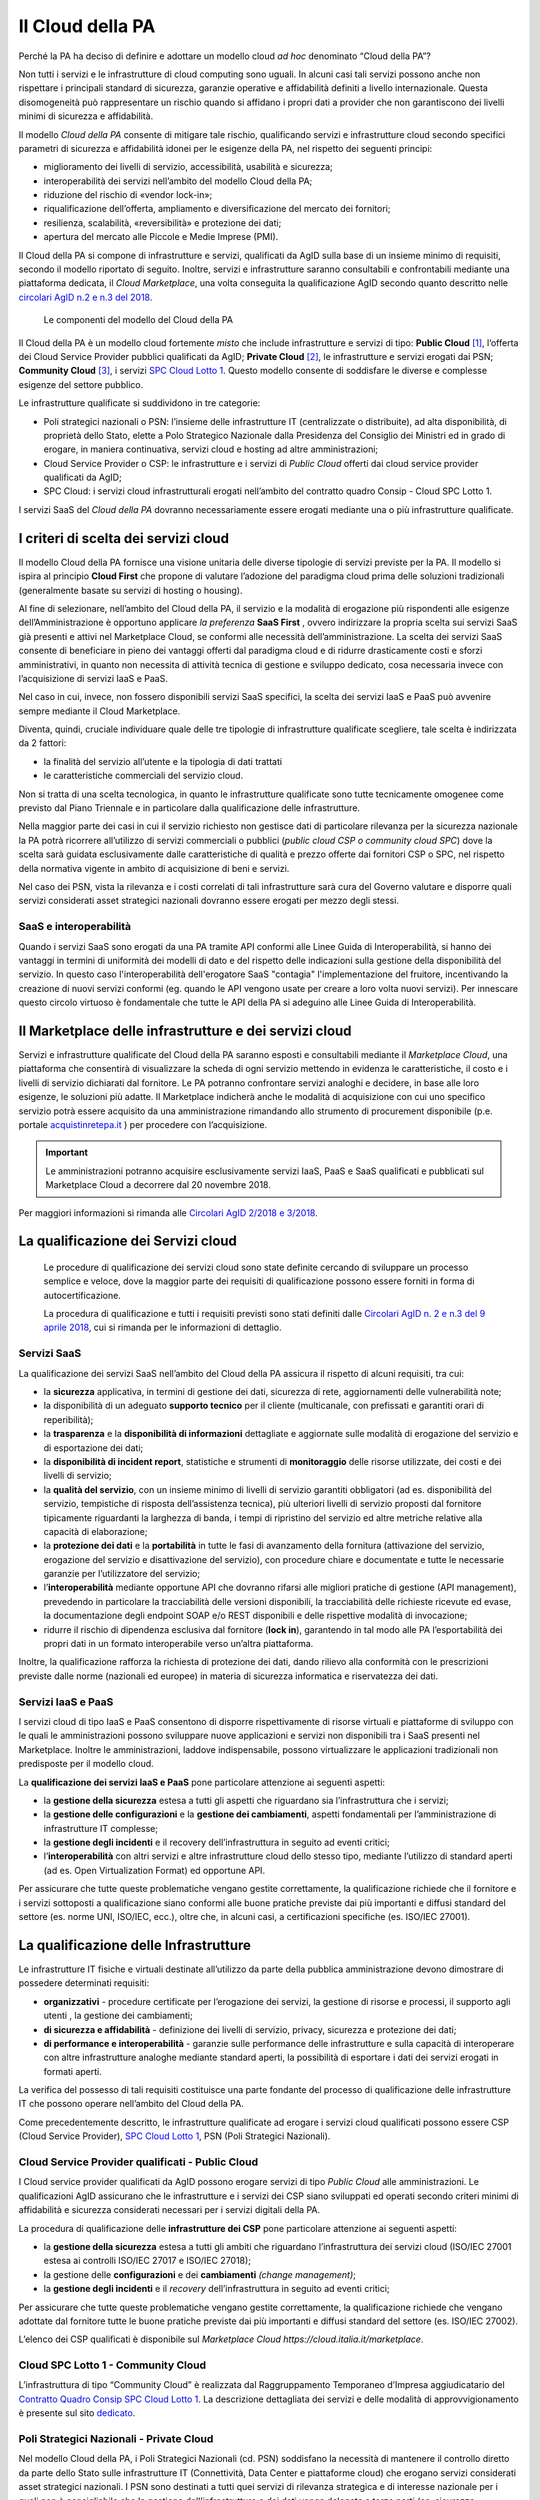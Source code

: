 Il Cloud della PA
------------------

Perché la PA ha deciso di definire e adottare un modello cloud *ad hoc*
denominato “Cloud della PA”?

Non tutti i servizi e le infrastrutture di cloud computing sono uguali. In
alcuni casi tali servizi possono anche non rispettare i principali standard di
sicurezza, garanzie operative e affidabilità definiti a livello internazionale.
Questa disomogeneità può rappresentare un rischio quando si affidano i propri
dati a provider che non garantiscono dei livelli minimi di sicurezza e
affidabilità.

Il modello *Cloud della PA* consente di mitigare tale rischio, qualificando
servizi e infrastrutture cloud secondo specifici parametri di sicurezza e
affidabilità idonei per le esigenze della PA, nel rispetto dei seguenti
principi:

- miglioramento dei livelli di servizio, accessibilità, usabilità e 
  sicurezza;
- interoperabilità dei servizi nell’ambito del modello Cloud della PA;
- riduzione del rischio di «vendor lock-in»;
- riqualificazione dell’offerta, ampliamento e diversificazione del 
  mercato dei fornitori;
- resilienza, scalabilità, «reversibilità» e protezione dei dati;
- apertura del mercato alle Piccole e Medie Imprese (PMI).

Il Cloud della PA si compone di infrastrutture e servizi, qualificati da AgID
sulla base di un insieme minimo di requisiti, secondo il modello riportato di
seguito. Inoltre, servizi e infrastrutture saranno consultabili e confrontabili
mediante una piattaforma dedicata, il *Cloud Marketplace*, una volta conseguita
la qualificazione AgID secondo quanto descritto nelle `circolari AgID n.2 e n.3
del 2018 <https://cloud.italia.it/it/latest/>`_.

.. figure:: media/modello-cloud-pa.png
   :alt: Modello del Cloud della PA

   Le componenti del modello del Cloud della PA

Il Cloud della PA è un modello cloud fortemente *misto* che include
infrastrutture e servizi di tipo: **Public Cloud** [1]_, l’offerta dei Cloud
Service Provider pubblici qualificati da AgID; **Private Cloud** [2]_, le
infrastrutture e servizi erogati dai PSN; **Community Cloud** [3]_, i servizi
`SPC Cloud Lotto 1 <https://www.cloudspc.it>`__. Questo modello consente di
soddisfare le diverse e complesse esigenze del settore pubblico.

Le infrastrutture qualificate si suddividono in tre categorie:

- Poli strategici nazionali o PSN: l’insieme delle infrastrutture IT 
  (centralizzate o distribuite), ad alta disponibilità, di proprietà dello 
  Stato, elette a Polo Strategico Nazionale dalla Presidenza del Consiglio 
  dei Ministri ed in grado di erogare, in maniera continuativa, servizi 
  cloud e hosting ad altre amministrazioni;
- Cloud Service Provider o CSP: le infrastrutture e i servizi di *Public 
  Cloud* offerti dai cloud service provider qualificati da AgID;
- SPC Cloud: i servizi cloud infrastrutturali erogati nell’ambito del 
  contratto quadro Consip - Cloud SPC Lotto 1.

I servizi SaaS del *Cloud della PA* dovranno necessariamente essere erogati
mediante una o più infrastrutture qualificate.

I criteri di scelta dei servizi cloud
~~~~~~~~~~~~~~~~~~~~~~~~~~~~~~~~~~~~~

Il modello Cloud della PA fornisce una visione unitaria delle diverse tipologie
di servizi previste per la PA. Il modello si ispira al principio **Cloud First**
che propone di valutare l’adozione del paradigma cloud prima delle soluzioni
tradizionali (generalmente basate su servizi di hosting o housing).

Al fine di selezionare, nell’ambito del Cloud della PA, il servizio e la
modalità di erogazione più rispondenti alle esigenze dell’Amministrazione è
opportuno applicare *la preferenza* **SaaS First** , ovvero indirizzare la
propria scelta sui servizi SaaS già presenti e attivi nel Marketplace Cloud, se
conformi alle necessità dell’amministrazione. La scelta dei servizi SaaS
consente di beneficiare in pieno dei vantaggi offerti dal paradigma cloud e di
ridurre drasticamente costi e sforzi amministrativi, in quanto non necessita di
attività tecnica di gestione e sviluppo dedicato, cosa necessaria invece con
l’acquisizione di servizi IaaS e PaaS.

Nel caso in cui, invece, non fossero disponibili servizi SaaS specifici, la
scelta dei servizi IaaS e PaaS può avvenire sempre mediante il Cloud
Marketplace.

Diventa, quindi, cruciale individuare quale delle tre tipologie di
infrastrutture qualificate scegliere, tale scelta è indirizzata da 2 fattori:

- la finalità del servizio all’utente e la tipologia di dati trattati 
- le caratteristiche commerciali del servizio cloud.

Non si tratta di una scelta tecnologica, in quanto le infrastrutture qualificate
sono tutte tecnicamente omogenee come previsto dal Piano Triennale e in
particolare dalla qualificazione delle infrastrutture.

Nella maggior parte dei casi in cui il servizio richiesto non gestisce dati di
particolare rilevanza per la sicurezza nazionale la PA potrà ricorrere
all’utilizzo di servizi commerciali o pubblici (*public cloud CSP o community
cloud SPC*) dove la scelta sarà guidata esclusivamente dalle caratteristiche di
qualità e prezzo offerte dai fornitori CSP o SPC, nel rispetto della normativa
vigente in ambito di acquisizione di beni e servizi.

Nel caso dei PSN, vista la rilevanza e i costi correlati di tali infrastrutture
sarà cura del Governo valutare e disporre quali servizi considerati asset strategici 
nazionali dovranno essere erogati per mezzo degli stessi.

SaaS e interoperabilità
^^^^^^^^^^^^^^^^^^^^^^^

Quando i servizi SaaS sono erogati da una PA tramite API conformi alle 
Linee Guida di Interoperabilità, si hanno dei vantaggi 
in termini di uniformità dei modelli di dato e del rispetto delle indicazioni 
sulla gestione della disponibilità del servizio.
In questo caso l'interoperabilità dell'erogatore SaaS "contagia" 
l'implementazione del fruitore, incentivando la creazione di
nuovi servizi conformi (eg. quando le API vengono usate per creare a loro volta nuovi servizi).
Per innescare questo circolo virtuoso è fondamentale che tutte 
le API della PA si adeguino alle Linee Guida di Interoperabilità.

Il Marketplace delle infrastrutture e dei servizi cloud
~~~~~~~~~~~~~~~~~~~~~~~~~~~~~~~~~~~~~~~~~~~~~~~~~~~~~~~

Servizi e infrastrutture qualificate del Cloud della PA saranno esposti e
consultabili mediante il *Marketplace Cloud*, una piattaforma che consentirà di
visualizzare la scheda di ogni servizio mettendo in evidenza le caratteristiche,
il costo e i livelli di servizio dichiarati dal fornitore. Le PA potranno
confrontare servizi analoghi e decidere, in base alle loro esigenze, le
soluzioni più adatte. Il Marketplace indicherà anche le modalità di acquisizione
con cui uno specifico servizio potrà essere acquisito da una amministrazione
rimandando allo strumento di procurement disponibile (p.e. portale
`acquistinretepa.it <https://www.acquistinretepa.it/>`_ ) per procedere con
l’acquisizione.

.. important:: 

   Le amministrazioni potranno acquisire esclusivamente servizi IaaS, PaaS
   e SaaS qualificati e pubblicati sul Marketplace Cloud a decorrere dal
   20 novembre 2018.

Per maggiori informazioni si rimanda alle `Circolari AgID 2/2018 e 3/2018
<https://cloud.italia.it/it/latest/>`_.

La qualificazione dei Servizi cloud
~~~~~~~~~~~~~~~~~~~~~~~~~~~~~~~~~~~

.. highlights::
   Le procedure di qualificazione dei servizi cloud sono state definite
   cercando di sviluppare un processo semplice e veloce, dove la maggior
   parte dei requisiti di qualificazione possono essere forniti in forma
   di autocertificazione.

   La procedura di qualificazione e tutti i requisiti previsti sono stati
   definiti dalle `Circolari AgID n. 2 e n.3 del 9 aprile 2018 
   <https://cloud.italia.it/it/latest/>`_, cui si rimanda per le
   informazioni di dettaglio.

Servizi SaaS
^^^^^^^^^^^^

La qualificazione dei servizi SaaS nell’ambito del Cloud della PA assicura il
rispetto di alcuni requisiti, tra cui:

- la **sicurezza** applicativa, in termini di gestione dei dati, sicurezza 
  di rete, aggiornamenti delle vulnerabilità note;
- la disponibilità di un adeguato **supporto tecnico** per il cliente 
  (multicanale, con prefissati e garantiti orari di reperibilità);
- la **trasparenza** e la **disponibilità di informazioni** dettagliate e 
  aggiornate sulle modalità di erogazione del servizio e di esportazione 
  dei dati;
- la **disponibilità di incident report**, statistiche e strumenti di 
  **monitoraggio** delle risorse utilizzate, dei costi e dei livelli di 
  servizio;
- la **qualità del servizio**, con un insieme minimo di livelli di 
  servizio garantiti obbligatori (ad es. disponibilità del servizio, 
  tempistiche di risposta dell’assistenza tecnica), più ulteriori livelli 
  di servizio proposti dal fornitore tipicamente riguardanti la larghezza 
  di banda, i tempi di ripristino del servizio ed altre metriche relative 
  alla capacità di elaborazione;
- la **protezione dei dati** e la **portabilità** in tutte le fasi di 
  avanzamento della fornitura (attivazione del servizio, erogazione del 
  servizio e disattivazione del servizio), con procedure chiare e 
  documentate e tutte le necessarie garanzie per l’utilizzatore del 
  servizio;

- l’**interoperabilità** mediante opportune API che dovranno rifarsi alle 
  migliori pratiche di gestione (API management), prevedendo in 
  particolare la tracciabilità delle versioni disponibili, la  
  tracciabilità delle richieste ricevute ed evase, la documentazione degli 
  endpoint SOAP e/o REST disponibili e delle rispettive modalità di 
  invocazione;
- ridurre il rischio di dipendenza esclusiva dal fornitore (**lock in**), 
  garantendo in tal modo alle PA l’esportabilità dei propri dati in un 
  formato interoperabile verso un’altra piattaforma.

Inoltre, la qualificazione rafforza la richiesta di protezione dei dati, dando
rilievo alla conformità con le prescrizioni previste dalle norme (nazionali ed
europee) in materia di sicurezza informatica e riservatezza dei dati.

Servizi IaaS e PaaS
^^^^^^^^^^^^^^^^^^^

I servizi cloud di tipo IaaS e PaaS consentono di disporre rispettivamente di
risorse virtuali e piattaforme di sviluppo con le quali le amministrazioni
possono sviluppare nuove applicazioni e servizi non disponibili tra i SaaS
presenti nel Marketplace. Inoltre le amministrazioni, laddove indispensabile,
possono virtualizzare le applicazioni tradizionali non predisposte per il
modello cloud.

La **qualificazione dei servizi IaaS e PaaS** pone particolare attenzione ai
seguenti aspetti:

- la **gestione della sicurezza** estesa a tutti gli aspetti che 
  riguardano sia l’infrastruttura che i servizi;
- la **gestione delle configurazioni** e la **gestione dei cambiamenti**, 
  aspetti fondamentali per l’amministrazione di infrastrutture IT 
  complesse;
- la **gestione degli incidenti** e il recovery dell’infrastruttura in 
  seguito ad eventi critici;
- l’**interoperabilità** con altri servizi e altre infrastrutture cloud 
  dello stesso tipo, mediante l’utilizzo di standard aperti (ad es. Open 
  Virtualization Format) ed opportune API.

Per assicurare che tutte queste problematiche vengano gestite correttamente, la
qualificazione richiede che il fornitore e i servizi sottoposti a qualificazione
siano conformi alle buone pratiche previste dai più importanti e diffusi
standard del settore (es. norme UNI, ISO/IEC, ecc.), oltre che, in alcuni casi,
a certificazioni specifiche (es. ISO/IEC 27001).

La qualificazione delle Infrastrutture
~~~~~~~~~~~~~~~~~~~~~~~~~~~~~~~~~~~~~~

Le infrastrutture IT fisiche e virtuali destinate all’utilizzo da parte della
pubblica amministrazione devono dimostrare di possedere determinati requisiti:

- **organizzativi** - procedure certificate per l’erogazione dei servizi, 
  la gestione di risorse e processi, il supporto agli utenti , la gestione 
  dei cambiamenti;
- **di sicurezza e affidabilità** - definizione dei livelli di servizio, 
  privacy, sicurezza e protezione dei dati;
- **di performance e interoperabilità** - garanzie sulle performance delle 
  infrastrutture e sulla capacità di interoperare con altre infrastrutture 
  analoghe mediante standard aperti, la possibilità di esportare i dati 
  dei servizi erogati in formati aperti.

La verifica del possesso di tali requisiti costituisce una parte fondante del
processo di qualificazione delle infrastrutture IT che possono operare
nell’ambito del Cloud della PA.

Come precedentemente descritto, le infrastrutture qualificate ad erogare i
servizi cloud qualificati possono essere CSP (Cloud Service Provider), `SPC
Cloud Lotto 1 <https://www.cloudspc.it/>`__, PSN (Poli Strategici Nazionali).

Cloud Service Provider qualificati - Public Cloud
^^^^^^^^^^^^^^^^^^^^^^^^^^^^^^^^^^^^^^^^^^^^^^^^^

I Cloud service provider qualificati da AgID possono erogare servizi di tipo
*Public Cloud* alle amministrazioni. Le qualificazioni AgID assicurano che le
infrastrutture e i servizi dei CSP siano sviluppati ed operati secondo criteri
minimi di affidabilità e sicurezza considerati necessari per i servizi digitali
della PA.

La procedura di qualificazione delle **infrastrutture dei CSP** pone particolare
attenzione ai seguenti aspetti:

- la **gestione della sicurezza** estesa a tutti gli ambiti che riguardano 
  l’infrastruttura dei servizi cloud (ISO/IEC 27001 estesa ai controlli 
  ISO/IEC 27017 e ISO/IEC 27018);
- la gestione delle **configurazioni** e dei **cambiamenti** *(change 
  management)*;
- la **gestione degli incidenti** e il *recovery* dell’infrastruttura in 
  seguito ad eventi critici;

Per assicurare che tutte queste problematiche vengano gestite correttamente, la
qualificazione richiede che vengano adottate dal fornitore tutte le buone
pratiche previste dai più importanti e diffusi standard del settore (es. ISO/IEC
27002).

L’elenco dei CSP qualificati è disponibile sul `Marketplace Cloud https://cloud.italia.it/marketplace`.

Cloud SPC Lotto 1 - Community Cloud
^^^^^^^^^^^^^^^^^^^^^^^^^^^^^^^^^^^

L’infrastruttura di tipo “Community Cloud” è realizzata dal Raggruppamento
Temporaneo d’Impresa aggiudicatario del `Contratto Quadro Consip SPC Cloud Lotto
1 <https://www.cloudspc.it/>`_. La descrizione dettagliata dei servizi e delle
modalità di approvvigionamento è presente sul sito `dedicato
<https://www.cloudspc.it/>`_.

Poli Strategici Nazionali - Private Cloud
^^^^^^^^^^^^^^^^^^^^^^^^^^^^^^^^^^^^^^^^^

Nel modello Cloud della PA, i Poli Strategici Nazionali (cd. PSN) soddisfano la
necessità di mantenere il controllo diretto da parte dello Stato sulle
infrastrutture IT (Connettività, Data Center e piattaforme cloud) che erogano
servizi considerati asset strategici nazionali. I PSN sono destinati a tutti
quei servizi di rilevanza strategica e di interesse nazionale per i quali non è
consigliabile che la gestione dell’infrastruttura e dei dati venga delegata a
terze parti (es. sicurezza nazionale).

I **Poli strategici nazionali** saranno individuati dal **Governo** sulla base
di una selezione di soggetti idonei svolta attraverso il processo definito nella
`Circolare n. 5 del 30 novembre 2017
<https://www.censimentoict.italia.it/it/latest/docs/circolari/2017113005.html>`_
pubblicata da AgID.

I PSN, se individuati, dovranno rispettare elevati requisiti di sicurezza,
affidabilità, e capacità operativa e saranno coordinati centralmente per erogare
servizi cloud omogenei, utilizzando piattaforme condivise.

La piattaforma da utilizzare per la qualificazione
~~~~~~~~~~~~~~~~~~~~~~~~~~~~~~~~~~~~~~~~~~~~~~~~~~

AgID ha previsto l’utilizzo di una piattaforma dedicata con cui il fornitore dei
servizi cloud, che intende conseguire la qualificazione CSP o SaaS, trasmette
tutte le informazioni, le dichiarazioni e la documentazione prevista.

La piattaforma è accessibile all'indirizzo https://cloud.italia.it/marketplace.

.. rubric:: Note

.. [1] L’infrastruttura cloud è predisposta per fornire servizi cloud a
   molteplici tipologie di clienti (es. società private, enti pubblici,
   ecc.).

.. [2] L’infrastruttura cloud è predisposta per fornire servizi cloud ad 
   uso esclusivo di una singola organizzazione (in questo caso la PA). 
   L’infrastruttura deve essere di proprietà e può essere gestita 
   dall’organizzazione stessa oppure da terze parti.

.. [3] L’infrastruttura cloud è predisposta per fornire servizi cloud ad 
   una specifica comunità di organizzazioni che hanno requisiti e 
   obiettivi condivisi. L’infrastruttura può essere di proprietà, gestita 
   dall'organizzazione stessa oppure da terze parti (in questo caso da un 
   Raggruppamento Temporaneo di Imprese).
